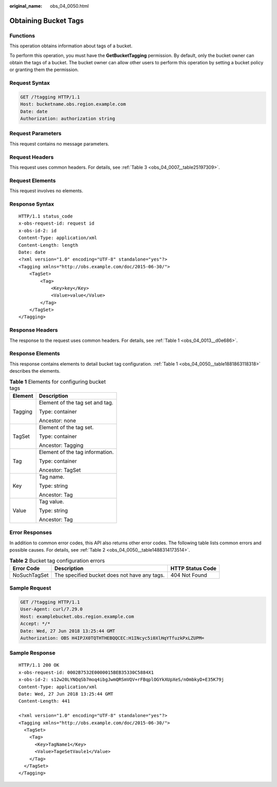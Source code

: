 :original_name: obs_04_0050.html

.. _obs_04_0050:

Obtaining Bucket Tags
=====================

Functions
---------

This operation obtains information about tags of a bucket.

To perform this operation, you must have the **GetBucketTagging** permission. By default, only the bucket owner can obtain the tags of a bucket. The bucket owner can allow other users to perform this operation by setting a bucket policy or granting them the permission.

Request Syntax
--------------

.. code-block:: text

   GET /?tagging HTTP/1.1
   Host: bucketname.obs.region.example.com
   Date: date
   Authorization: authorization string

Request Parameters
------------------

This request contains no message parameters.

Request Headers
---------------

This request uses common headers. For details, see :ref:`Table 3 <obs_04_0007__table25197309>`.

Request Elements
----------------

This request involves no elements.

Response Syntax
---------------

::

   HTTP/1.1 status_code
   x-obs-request-id: request id
   x-obs-id-2: id
   Content-Type: application/xml
   Content-Length: length
   Date: date
   <?xml version="1.0" encoding="UTF-8" standalone="yes"?>
   <Tagging xmlns="http://obs.example.com/doc/2015-06-30/">
       <TagSet>
           <Tag>
               <Key>key</Key>
               <Value>value</Value>
           </Tag>
       </TagSet>
   </Tagging>

Response Headers
----------------

The response to the request uses common headers. For details, see :ref:`Table 1 <obs_04_0013__d0e686>`.

Response Elements
-----------------

This response contains elements to detail bucket tag configuration. :ref:`Table 1 <obs_04_0050__table1881863118318>` describes the elements.

.. _obs_04_0050__table1881863118318:

.. table:: **Table 1** Elements for configuring bucket tags

   +-----------------------------------+-----------------------------------+
   | Element                           | Description                       |
   +===================================+===================================+
   | Tagging                           | Element of the tag set and tag.   |
   |                                   |                                   |
   |                                   | Type: container                   |
   |                                   |                                   |
   |                                   | Ancestor: none                    |
   +-----------------------------------+-----------------------------------+
   | TagSet                            | Element of the tag set.           |
   |                                   |                                   |
   |                                   | Type: container                   |
   |                                   |                                   |
   |                                   | Ancestor: Tagging                 |
   +-----------------------------------+-----------------------------------+
   | Tag                               | Element of the tag information.   |
   |                                   |                                   |
   |                                   | Type: container                   |
   |                                   |                                   |
   |                                   | Ancestor: TagSet                  |
   +-----------------------------------+-----------------------------------+
   | Key                               | Tag name.                         |
   |                                   |                                   |
   |                                   | Type: string                      |
   |                                   |                                   |
   |                                   | Ancestor: Tag                     |
   +-----------------------------------+-----------------------------------+
   | Value                             | Tag value.                        |
   |                                   |                                   |
   |                                   | Type: string                      |
   |                                   |                                   |
   |                                   | Ancestor: Tag                     |
   +-----------------------------------+-----------------------------------+

Error Responses
---------------

In addition to common error codes, this API also returns other error codes. The following table lists common errors and possible causes. For details, see :ref:`Table 2 <obs_04_0050__table1488314173514>`.

.. _obs_04_0050__table1488314173514:

.. table:: **Table 2** Bucket tag configuration errors

   +--------------+----------------------------------------------+------------------+
   | Error Code   | Description                                  | HTTP Status Code |
   +==============+==============================================+==================+
   | NoSuchTagSet | The specified bucket does not have any tags. | 404 Not Found    |
   +--------------+----------------------------------------------+------------------+

Sample Request
--------------

.. code-block:: text

   GET /?tagging HTTP/1.1
   User-Agent: curl/7.29.0
   Host: examplebucket.obs.region.example.com
   Accept: */*
   Date: Wed, 27 Jun 2018 13:25:44 GMT
   Authorization: OBS H4IPJX0TQTHTHEBQQCEC:H1INcyc5i0XlHqYTfuzkPxLZUPM=

Sample Response
---------------

::

   HTTP/1.1 200 OK
   x-obs-request-id: 0002B7532E0000015BEB35330C5884X1
   x-obs-id-2: s12w20LYNQqSb7moq4ibgJwmQRSmVQV+rFBqplOGYkXUpXeS/nOmbkyD+E35K79j
   Content-Type: application/xml
   Date: Wed, 27 Jun 2018 13:25:44 GMT
   Content-Length: 441

   <?xml version="1.0" encoding="UTF-8" standalone="yes"?>
   <Tagging xmlns="http://obs.example.com/doc/2015-06-30/">
     <TagSet>
       <Tag>
         <Key>TagName1</Key>
         <Value>TageSetVaule1</Value>
       </Tag>
     </TagSet>
   </Tagging>
